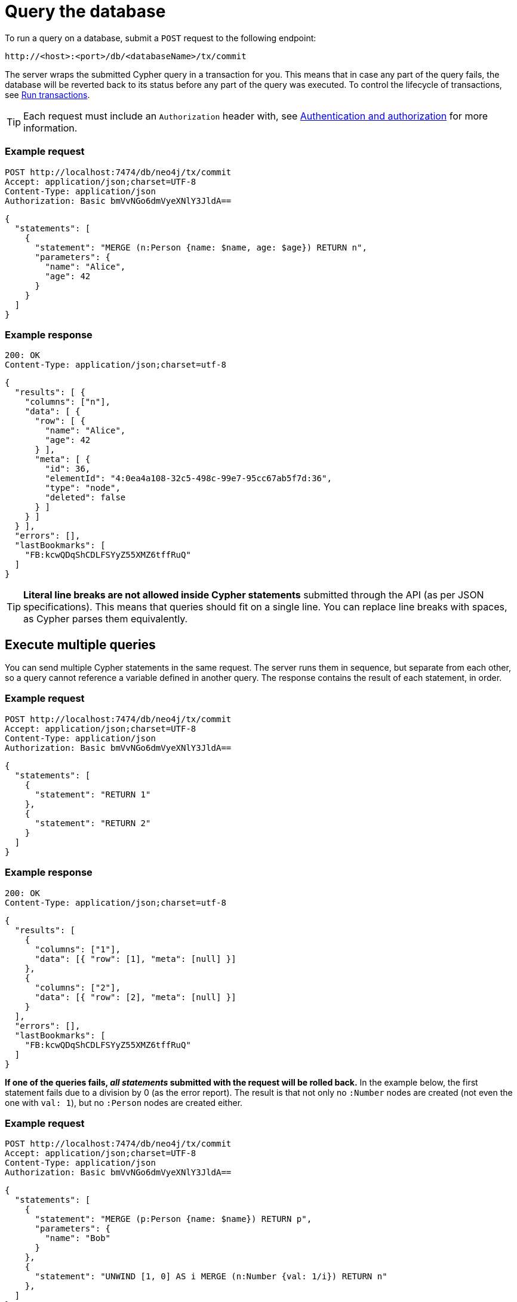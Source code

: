 = Query the database

To run a query on a database, submit a `POST` request to the following endpoint:

----
http://<host>:<port>/db/<databaseName>/tx/commit
----

//, where:
//
//- `<host>` is where the Neo4j instance is located (example `localhost`, `xxx.databases.neo4j.io`),
//- `<port>` is the port on which the Neo4j HTTP server is set to listen on (default `7474`),
//- `<databaseName>` is the database you want to query.

The server wraps the submitted Cypher query in a transaction for you. This means that in case any part of the query fails, the database will be reverted back to its status before any part of the query was executed. To control the lifecycle of transactions, see xref:transactions.adoc[Run transactions].

[TIP]
====
Each request must include an `Authorization` header with, see xref:authentication-authorization.adoc[Authentication and authorization] for more information.
====

====
[discrete]
=== Example request

[source, headers]
----
POST http://localhost:7474/db/neo4j/tx/commit
Accept: application/json;charset=UTF-8
Content-Type: application/json
Authorization: Basic bmVvNGo6dmVyeXNlY3JldA==
----

[source, JSON]
----
{
  "statements": [
    {
      "statement": "MERGE (n:Person {name: $name, age: $age}) RETURN n",
      "parameters": {
        "name": "Alice",
        "age": 42
      }
    }
  ]
}
----

[discrete]
=== Example response

[source, headers]
----
200: OK
Content-Type: application/json;charset=utf-8
----

[source, JSON, role=nocollapse]
----
{
  "results": [ {
    "columns": ["n"],
    "data": [ {
      "row": [ {
        "name": "Alice",
        "age": 42
      } ],
      "meta": [ {
        "id": 36,
        "elementId": "4:0ea4a108-32c5-498c-99e7-95cc67ab5f7d:36",
        "type": "node",
        "deleted": false
      } ]
    } ]
  } ],
  "errors": [],
  "lastBookmarks": [
    "FB:kcwQDqShCDLFSYyZ55XMZ6tffRuQ"
  ]
}
----
====

[TIP]
====
**Literal line breaks are not allowed inside Cypher statements** submitted through the API (as per JSON specifications).
This means that queries should fit on a single line.
You can replace line breaks with spaces, as Cypher parses them equivalently.
====

== Execute multiple queries

You can send multiple Cypher statements in the same request.
The server runs them in sequence, but separate from each other, so a query cannot reference a variable defined in another query.
The response contains the result of each statement, in order.

====
[discrete]
=== Example request

[source, headers]
----
POST http://localhost:7474/db/neo4j/tx/commit
Accept: application/json;charset=UTF-8
Content-Type: application/json
Authorization: Basic bmVvNGo6dmVyeXNlY3JldA==
----

[source, JSON]
----
{
  "statements": [
    {
      "statement": "RETURN 1"
    },
    {
      "statement": "RETURN 2"
    }
  ]
}
----

[discrete]
=== Example response

[source, headers]
----
200: OK
Content-Type: application/json;charset=utf-8
----

[source, JSON]
----
{
  "results": [
    {
      "columns": ["1"],
      "data": [{ "row": [1], "meta": [null] }]
    },
    {
      "columns": ["2"],
      "data": [{ "row": [2], "meta": [null] }]
    }
  ],
  "errors": [],
  "lastBookmarks": [
    "FB:kcwQDqShCDLFSYyZ55XMZ6tffRuQ"
  ]
}
----
====

**If one of the queries fails, _all statements_ submitted with the request will be rolled back.**
In the example below, the first statement fails due to a division by 0 (as the error report).
The result is that not only no `:Number` nodes are created (not even the one with `val: 1`), but no `:Person` nodes are created either.

====
[discrete]
=== Example request

[source, headers]
----
POST http://localhost:7474/db/neo4j/tx/commit
Accept: application/json;charset=UTF-8
Content-Type: application/json
Authorization: Basic bmVvNGo6dmVyeXNlY3JldA==
----

[source, JSON]
----
{
  "statements": [
    {
      "statement": "MERGE (p:Person {name: $name}) RETURN p",
      "parameters": {
        "name": "Bob"
      }
    },
    {
      "statement": "UNWIND [1, 0] AS i MERGE (n:Number {val: 1/i}) RETURN n"
    },
  ]
}
----

[discrete]
=== Example response

[source, headers]
----
200: OK
Content-Type: application/json;charset=utf-8
----

[source, JSON]
----
{
  "results": [ {
    "columns": [ "p" ],
    "data": [ {
      "row": [ {
        "name": "Bob"
      } ],
      "meta": [ {
        "id": 8,
        "elementId": "4:0ea4a108-32c5-498c-99e7-95cc67ab5f7d:8",
        "type": "node",
        "deleted": false
      } ]
    ] }
  ] },
  {
    "columns": [ "n" ],
    "data": [ {
      "row": [ {
        "val": 1
      } ],
      "meta": [ {
        "id": 1,
        "elementId": "4:0ea4a108-32c5-498c-99e7-95cc67ab5f7d:1",
        "type": "node",
        "deleted": false
      } ]
    } ]
  } ],
  "errors": [ {
    "code": "Neo.ClientError.Statement.ArithmeticError",
    "message": "/ by zero"
  } ]
}
----
====

== Queries with `CALL {} IN TRANSACTIONS`

Take extra care with queries using the Cypher clause link:{neo4j-docs-base-uri}/cypher-manual/current/clauses/call-subquery/#subquery-call-in-transactions[`CALL {} IN TRANSACTIONS`]. Because those queries spawn further transactions of their own, there can be unexpected behaviors due to their interaction with the surrounding transaction.

=== Rollback behaviour

While a failure in _any_ statement will cause _all_ statements in the request to be rolled back, **that does not apply to the ones using `CALL {} IN TRANSACTIONS`**. Since the transactions created by that clause get independently committed, the server cannot roll them back in case the other parts fail.

In the example below, even if the second statement fails execution due to the division by zero, the first statement is not reverted. The result is two new `:Person` nodes.

====
[source, headers]
----
POST http://localhost:7474/db/neo4j/tx/commit
Accept: application/json;charset=UTF-8
Content-Type: application/json
Authorization: Basic bmVvNGo6dmVyeXNlY3JldA==
----

[source, JSON]
----
{
  "statements": [
    {
      "statement": "UNWIND ['Sofia', 'Greg'] AS name CALL { WITH name CREATE (:Person {name: name}) } IN TRANSACTIONS OF 1 ROWS RETURN name"
    },
    {
      "statement": "UNWIND [1, 0] AS i MERGE (n:Number {val: 1/i}) RETURN n"
    },
  ]
}
----
====


=== Query order

Queries containing `CALL {} In TRANSACTIONS` must come first in the order of the `statements` JSON list.
Failure to do so will result in an error.

====
[discrete]
=== Example request

[source, headers]
----
POST http://localhost:7474/db/neo4j/tx/commit
Accept: application/json;charset=UTF-8
Content-Type: application/json
Authorization: Basic bmVvNGo6dmVyeXNlY3JldA==
----

[source, JSON]
----
{
  "statements": [
    {
      "statement": "MERGE (p:Person {name: $name}) RETURN p.name",
      "parameters": {
        "name": "Bob"
      }
    },
    {
      "statement": "UNWIND [1, 0] AS i CALL { WITH i MERGE (:Number {val: 1/i}) } IN TRANSACTIONS OF 1 ROWS RETURN i"
    },
  ]
}
----

[discrete]
=== Example response

[source, headers]
----
200: OK
Content-Type: application/json;charset=utf-8
----

[source, JSON, role=nocollapse]
----
{
  "results": [ {
    "columns": [ "p.name" ],
    "data": [ {
      "row": [ "Bob" ],
      "meta": [ null ]
    }]
  },
  {
    "columns": [ "i" ],
    "data": []
  } ],
  "errors": [ {
    "code": "Neo.DatabaseError.Statement.ExecutionFailed",
    "message": "Expected transaction state to be empty when calling transactional subquery. (Transactions committed: 0)"
  } ]
}
----
====

== Query parameters

In order to speed up queries in repeated scenarios, avoid using literals and replace them with parameters wherever possible. This allows the server to cache query plans and can result in a significant performance improvement.

.Do -- Use query parameters
[source, JSON]
----
{
  "statements": [
    {
      "statement": "MERGE (n:Person {name: $name, age: $age}) RETURN n",
      "parameters": {
        "name": "Alice",
        "age": 42
      }
    }
  ]
}
----

.Do not -- Embed literals in query
[source, JSON]
----
{
  "statements": [
    {
      "statement": "MERGE (n:Person {name: 'Alice', age: 42}) RETURN n",
    }
  ]
}
----

See link:{neo4j-docs-base-uri}/cypher-manual/5/syntax/parameters/[Cypher Manual -> Parameters] for more information.
